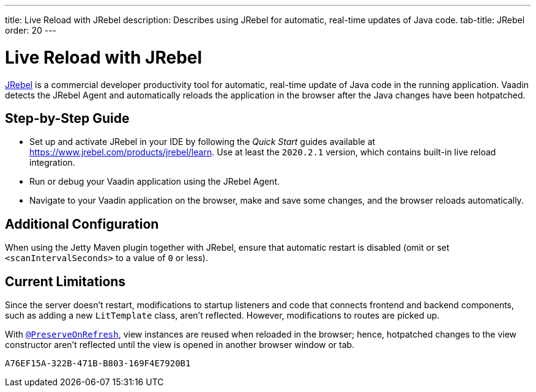 ---
title: Live Reload with JRebel
description: Describes using JRebel for automatic, real-time updates of Java code.
tab-title: JRebel
order: 20
---


= Live Reload with JRebel

https://www.jrebel.com/products/jrebel[JRebel] is a commercial developer productivity tool for automatic, real-time update of Java code in the running application. Vaadin detects the JRebel Agent and automatically reloads the application in the browser after the Java changes have been hotpatched.

== Step-by-Step Guide

- Set up and activate JRebel in your IDE by following the _Quick Start_ guides available at https://www.jrebel.com/products/jrebel/learn.
Use at least the `2020.2.1` version, which contains built-in live reload integration.
- Run or debug your Vaadin application using the JRebel Agent.
- Navigate to your Vaadin application on the browser, make and save some changes, and the browser reloads automatically.

== Additional Configuration

When using the Jetty Maven plugin together with JRebel, ensure that automatic restart is disabled (omit or set `<scanIntervalSeconds>` to a value of `0` or less).

== Current Limitations

Since the server doesn't restart, modifications to startup listeners and code that connects frontend and backend components, such as adding a new [classname]`LitTemplate` class, aren't reflected. However, modifications to routes are picked up.

With <<{articles}/advanced/preserving-state-on-refresh#,`@PreserveOnRefresh`>>, view instances are reused when reloaded in the browser; hence, hotpatched changes to the view constructor aren't reflected until the view is opened in another browser window or tab.


[discussion-id]`A76EF15A-322B-471B-B803-169F4E7920B1`

++++
<style>
[class^=PageHeader-module--descriptionContainer] {display: none;}
</style>
++++

